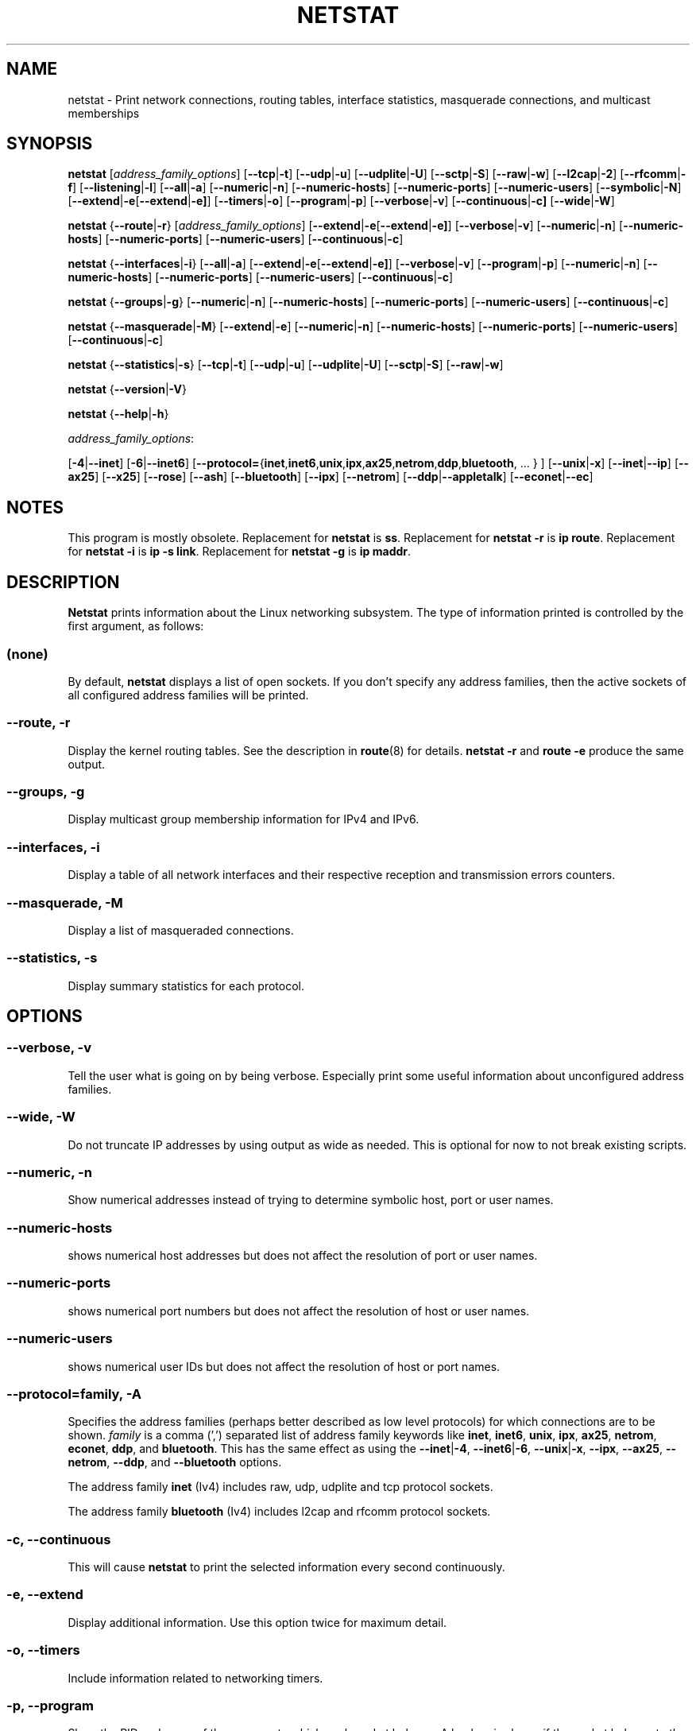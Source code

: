 .\"
.\" netstat.8 
.\"
.\" Original: (mdw@tc.cornell.edu & dc6iq@insu1.etec.uni-karlsruhe.de)
.\"
.\" Modified: Bernd.Eckenfels@inka.de
.\" Modified: Andi Kleen ak@muc.de 
.\" Modified: Tuan Hoang tqhoang@bigfoot.com 
.\" Modified: Brian Micek bmicek@gmail.com
.\"
.\"
.TH NETSTAT 8 "2025\-08\-26" "net\-tools" "Linux System Administrator's Manual"

.SH NAME
netstat \- Print network connections, routing tables, interface statistics, masquerade connections, and multicast memberships

.SH SYNOPSIS

.B netstat
.RI [ address_family_options ]
.RB [ \-\-tcp | \-t ]
.RB [ \-\-udp | \-u ]
.RB [ \-\-udplite | \-U ]
.RB [ \-\-sctp | \-S ]
.RB [ \-\-raw | \-w ]
.RB [ \-\-l2cap | \-2 ]
.RB [ \-\-rfcomm | \-f ]
.RB [ \-\-listening | \-l ]
.RB [ \-\-all | \-a ]
.RB [ \-\-numeric | \-n ]
.RB [ \-\-numeric\-hosts "] [" \-\-numeric\-ports "] [" \-\-numeric\-users ]
.RB [ \-\-symbolic | \-N ]
.RB [ \-\-extend | \-e  [ \-\-extend | \-e] ]
.RB [ \-\-timers | \-o ]
.RB [ \-\-program | \-p ]
.RB [ \-\-verbose | \-v ]
.RB [ \-\-continuous | \-c]
.RB [ \-\-wide | \-W ]
.P
.B netstat
.RB { \-\-route | \-r }
.RI [ address_family_options ]
.RB [ \-\-extend | \-e  [ \-\-extend | \-e] ]
.RB [ \-\-verbose | \-v ]
.RB [ \-\-numeric | \-n ]
.RB [ \-\-numeric\-hosts "] [" \-\-numeric\-ports "] [" \-\-numeric\-users ]
.RB [ \-\-continuous | \-c ]
.P
.B netstat
.RB { \-\-interfaces | \-i }
.RB [ \-\-all | \-a ]
.RB [ \-\-extend | \-e  [ \-\-extend | \-e] ]
.RB [ \-\-verbose | \-v ]
.RB [ \-\-program | \-p ]
.RB [ \-\-numeric | \-n ]
.RB [ \-\-numeric-hosts "] [" \-\-numeric-ports "] [" \-\-numeric-users ]
.RB [ \-\-continuous | \-c ]
.P
.B netstat
.RB { \-\-groups | \-g }
.RB [ \-\-numeric | \-n ]
.RB [ \-\-numeric\-hosts "] [" \-\-numeric\-ports "] [" \-\-numeric\-users ]
.RB [ \-\-continuous | \-c ]
.P
.B netstat
.RB { \-\-masquerade | \-M }
.RB [ \-\-extend | \-e ]
.RB [ \-\-numeric | \-n ]
.RB [ \-\-numeric\-hosts "] [" \-\-numeric\-ports "] [" \-\-numeric\-users ]
.RB [ \-\-continuous | \-c ]
.P
.B netstat
.RB { \-\-statistics | -s }
.RB [ \-\-tcp | \-t ]
.RB [ \-\-udp | \-u ]
.RB [ \-\-udplite | \-U ]
.RB [ \-\-sctp | \-S ]
.RB [ \-\-raw | \-w ]
.P
.B netstat
.RB { \-\-version | \-V }
.P
.B netstat
.RB { \-\-help | \-h }
.P
.IR address_family_options :
.PP
.RB [ -4 | \-\-inet ]
.RB [ -6 | \-\-inet6 ]
.RB [ \-\-protocol= { inet , inet6 , unix , ipx , ax25 , netrom , ddp , bluetooth ", ... } ]"
.RB [ \-\-unix | \-x ]
.RB [ \-\-inet | \-\-ip ]
.RB [ \-\-ax25 ]
.RB [ \-\-x25 ]
.RB [ \-\-rose ]
.RB [ \-\-ash ]
.RB [ \-\-bluetooth ]
.RB [ \-\-ipx ]
.RB [ \-\-netrom ]
.RB [ \-\-ddp | \-\-appletalk ]
.RB [ \-\-econet | \-\-ec ]

.SH NOTES
This program is mostly obsolete.
Replacement for \fBnetstat\fR is \fBss\fR.
Replacement for \fBnetstat -r\fR is \fBip route\fR.
Replacement for \fBnetstat -i\fR is \fBip -s link\fR.
Replacement for \fBnetstat -g\fR is \fBip maddr\fR.

.SH DESCRIPTION
.B Netstat
prints information about the Linux networking subsystem.  The type of
information printed is controlled by the first argument, as follows:
.SS (none)
By default,
.B
netstat
displays a list of open sockets.  If you don't specify any
address families, then the active sockets of all configured address
families will be printed.
.SS "\-\-route, \-r"
Display the kernel routing tables. See the description in 
.BR route (8)
for details.
.B netstat -r
and 
.B route -e
produce the same output.
.SS "\-\-groups, \-g"
Display multicast group membership information for IPv4 and IPv6.
.SS "\-\-interfaces, \-i"
Display a table of all network interfaces and their respective
reception and transmission errors counters.
.SS "\-\-masquerade, \-M"
Display a list of masqueraded connections.
.SS "\-\-statistics, \-s"
Display summary statistics for each protocol.
.SH OPTIONS
.SS "\-\-verbose, \-v"
Tell the user what is going on by being verbose. Especially print some
useful information about unconfigured address families.
.SS "\-\-wide, \-W"
Do not truncate IP addresses by using output as wide as needed. This is
optional for now to not break existing scripts.
.SS "\-\-numeric, \-n"
Show numerical addresses instead of trying to determine symbolic host, port
or user names.
.SS "\-\-numeric\-hosts"
shows numerical host addresses but does not affect the resolution of
port or user names.
.SS "\-\-numeric\-ports"
shows numerical port numbers but does not affect the resolution of
host or user names.
.SS "\-\-numeric\-users"
shows numerical user IDs but does not affect the resolution of host or
port names.

.SS "\-\-protocol=\fIfamily\fR, \fB\-A"
Specifies the address families (perhaps better described as low level
protocols) for which connections are to be shown.
.I family
is a comma (',') separated list of address family keywords like
.BR inet ,
.BR inet6 ,
.BR unix ,
.BR ipx ,
.BR ax25 ,
.BR netrom ,
.BR econet ,
.BR ddp ,
and
.BR bluetooth .
This has the same effect as using the
.BR \-\-inet | -4 ,
.BR \-\-inet6 | -6 ,
.BR \-\-unix | -x ,
.BR \-\-ipx ,
.BR \-\-ax25 ,
.BR \-\-netrom ,
.BR \-\-ddp ,
and
.B \-\-bluetooth
options.
.P
The address family
.B inet
(Iv4) includes raw, udp, udplite and tcp protocol sockets.
.P
The address family
.B bluetooth
(Iv4) includes l2cap and rfcomm protocol sockets.
.SS "\-c, \-\-continuous"
This will cause
.B netstat
to print the selected information every second continuously.
.SS "\-e, \-\-extend"
Display additional information.  Use this option twice for maximum detail.
.SS "\-o, \-\-timers"
Include information related to networking timers.
.SS "\-p, \-\-program"
Show the PID and name of the program to which each socket belongs.
A hyphen is shown if the socket belongs to the kernel (e.g. a kernel service,
or the process has exited but the socket hasn't finished closing yet).
.SS "\-l, \-\-listening"
Show only listening sockets.  (These are omitted by default.)
.SS "\-a, \-\-all"
Show both listening and non-listening sockets.  With the
.B \-\-interfaces
option, show interfaces that are not up
.SS "\-F"
Print routing information from the FIB.  (This is the default.)
.SS "\-C"
Print routing information from the route cache.
.P
.SH OUTPUT
.P
.SS Active Internet connections \fR(TCP, UDP, UDPLite, raw)\fR
.SS "Proto"
The protocol (tcp, udp, udpl, raw) used by the socket.
.SS "Recv\-Q"
Established: The count of bytes not copied by the user program connected to this socket.
Listening: Since Kernel 2.6.18 this column contains the current accept queue.
.SS "Send\-Q"
Established: The count of bytes not acknowledged by the remote host.
Listening: Since Kernel 2.6.18 this column contains the maximum size of the syn backlog.
.SS "Local Address"
Address and port number of the local end of the socket.  Unless the
.BR \-\-numeric " (" \-n )
option is specified, the socket address is resolved to its canonical
host name (FQDN), and the port number is translated into the
corresponding service name.
.SS "Foreign Address"
Address and port number of the remote end of the socket.
Analogous to "Local Address".
.SS "State"
The state of the socket. Since there are no states in raw mode and usually no
states used in UDP and UDPLite, this column may be left blank. Normally this can be one
of several values:
.TP
.I
ESTABLISHED
The socket has an established connection.
.TP
.I
SYN_SENT
The socket is actively attempting to establish a connection.
.TP
.I
SYN_RECV
A connection request has been received from the network.
.TP
.I
FIN_WAIT1
The socket is closed, and the connection is shutting down.
.TP
.I
FIN_WAIT2
Connection is closed, and the socket is waiting for a shutdown from the
remote end.
.TP
.I
TIME_WAIT
The socket is waiting after close to handle packets still in the network.
.TP
.I
CLOSE
The socket is not being used.
.TP
.I
CLOSE_WAIT
The remote end has shut down, waiting for the socket to close.
.TP
.I
LAST_ACK
The remote end has shut down, and the socket is closed. Waiting for
acknowledgement.
.TP
.I
LISTEN
The socket is listening for incoming connections.  Such sockets are 
not included in the output unless you specify the 
.BR \-\-listening " (" \-l )
or
.BR \-\-all " (" \-a )
option.
.TP
.I
CLOSING
Both sockets are shut down but we still don't have all our data
sent.
.TP
.I
UNKNOWN
The state of the socket is unknown.
.SS "User"
The username or the user id (UID) of the owner of the socket.
.SS "PID/Program name"
Slash-separated pair of the process id (PID) and process name of the 
process that owns the socket.
.B \-\-program
causes this column to be included.  You will also need
.I superuser
privileges to see this information on sockets you don't own.  This
identification information is not yet available for IPX sockets.
.SS "Timer"
TCP timer associated with this socket. The format is timer(a/b/c).
The timer is one of the following values:
.TP
.I
off
There is no timer set for this socket.
.TP
.I
on
The retransmission timer is active for the socket.
.TP
.I
keepalive
The keepalive timer is active for the socket.
.TP
.I
timewait
The connection is closing and the timewait timer is active for the socket.
.P
The values in the brackets:
.TP
.I
a
Timer value.
.TP
.I
b
Number of retransmissions sent.
.TP
.I
c
Number of keepalives sent.
.P
.SS Active UNIX domain Sockets
.SS "Proto" 
The protocol (usually unix) used by the socket.
.SS "RefCnt"
The reference count (i.e. attached processes via this socket).
.SS "Flags"
The flags displayed is SO_ACCEPTON (displayed as
.BR ACC ),
SO_WAITDATA
.RB ( W )
or SO_NOSPACE
.RB ( N ).
SO_ACCECPTON
is used on unconnected sockets if their corresponding
processes are waiting for a connect request. The other flags are not
of normal interest.
.SS "Type"
There are several types of socket access:
.TP
.I
SOCK_DGRAM
The socket is used in Datagram (connectionless) mode.
.TP
.I
SOCK_STREAM
This is a stream (connection) socket.
.TP
.I
SOCK_RAW
The socket is used as a raw socket.
.TP
.I
SOCK_RDM
This one serves reliably-delivered messages.
.TP
.I
SOCK_SEQPACKET
This is a sequential packet socket.
.TP
.I
SOCK_PACKET
Raw interface access socket.
.TP
.I
UNKNOWN
Who ever knows what the future will bring us - just fill in here :-)
.PP
.SS "State"
This field will contain one of the following Keywords:
.TP
.I FREE
The socket is not allocated
.TP
.I LISTENING 
The socket is listening for a connection request.  Such
sockets are only included in the output if you specify the
.BR \-\-listening " (" \-l )
or
.BR \-\-all " (" \-a )
option.
.TP
.I CONNECTING
The socket is about to establish a connection.
.TP
.I CONNECTED
The socket is connected.
.TP
.I DISCONNECTING
The socket is disconnecting.
.TP
.I (empty)
The socket is not connected to another one.
.TP
.I UNKNOWN
This state should never happen.
.SS "PID/Program name"
Process ID (PID) and process name of the process that has the socket open. 
More info available in
.B "Active Internet connections"
section written above.
.SS "Path"
This is the path name as which the corresponding processes attached
to the socket.
.P
.SS Active IPX sockets
(this needs to be done by somebody who knows it)
.P
.SS Active NET/ROM sockets
(this needs to be done by somebody who knows it)
.P
.SS Active AX.25 sockets
(this needs to be done by somebody who knows it)
.PP

.SH FILES
.ta
.I /etc/services
-- The services translation file

.I /proc
-- Mount point for the proc filesystem, which gives access to kernel 
status information via the following files.

.I /proc/net/dev
-- device information

.I /proc/net/raw
-- raw socket information

.I /proc/net/tcp
-- TCP socket information

.I /proc/net/udp
-- UDP socket information

.I /proc/net/udplite
-- UDPLite socket information

.I /proc/net/igmp
-- IGMP multicast information

.I /proc/net/unix
-- Unix domain socket information

.I /proc/net/ipx
-- IPX socket information

.I /proc/net/ax25
-- AX25 socket information

.I /proc/net/appletalk
-- DDP (appletalk) socket information

.I /proc/net/nr
-- NET/ROM socket information

.I /proc/net/route
-- IP routing information

.I /proc/net/ax25_route
-- AX25 routing information

.I /proc/net/ipx_route
-- IPX routing information

.I /proc/net/nr_nodes
-- NET/ROM nodelist

.I /proc/net/nr_neigh
-- NET/ROM neighbours

.I /proc/net/ip_masquerade
-- masqueraded connections

.I /sys/kernel/debug/bluetooth/l2cap
-- Bluetooth L2CAP information

.I /sys/kernel/debug/bluetooth/rfcomm
-- Bluetooth serial connections

.I /proc/net/snmp
-- statistics
.fi
.P
.SH SEE ALSO
.BR route (8),
.BR ifconfig (8),
.BR iptables (8),
.BR proc (5),
.BR ss (8),
.BR ip (8)
.P
.SH BUGS
Occasionally strange information may appear if a socket changes
as it is viewed. This is unlikely to occur.
.P
.SH AUTHORS
The netstat user interface was written by Fred Baumgarten
<dc6iq@insu1.etec.uni\-karlsruhe.de>, the man page basically
by Matt Welsh <mdw@tc.cornell.edu>. It was updated by
Alan Cox <Alan.Cox@linux.org>, updated again by Tuan Hoang
<tqhoang@bigfoot.com>. The man page and the command included 
in the net\-tools package is rewritten by Bernd Eckenfels 
<ecki@linux.de>.  UDPLite options were added by Brian Micek
<bmicek@gmail.com>
